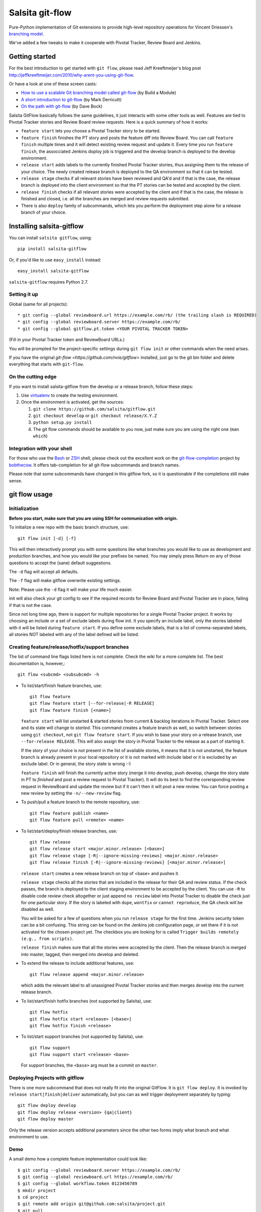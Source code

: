 ================
Salsita git-flow
================

Pure-Python implementation of Git extensions to provide high-level
repository operations for Vincent Driessen's
`branching model <http://nvie.com/git-model>`_.

We've added a few tweaks to make it cooperate with Pivotal Tracker, Review Board and Jenkins.


Getting started
================

For the best introduction to get started with ``git flow``, please read
Jeff Kreeftmeijer's blog post http://jeffkreeftmeijer.com/2010/why-arent-you-using-git-flow.

Or have a look at one of these screen casts:

* `How to use a scalable Git branching model called git-flow
  <http://buildamodule.com/video/change-management-and-version-control-deploying-releases-features-and-fixes-with-git-how-to-use-a-scalable-git-branching-model-called-gitflow>`_
  (by Build a Module)

* `A short introduction to git-flow <http://vimeo.com/16018419>`_
  (by Mark Derricutt)

* `On the path with git-flow
  <http://codesherpas.com/screencasts/on_the_path_gitflow.mov>`_
  (by Dave Bock)

Salsita GitFlow basically follows the same guidelines, it just interacts with some other tools as well.
Features are tied to Pivotal Tracker stories and Review Board review requests. Here is a quick summary
of how it works:

* ``feature start`` lets you choose a Pivotal Tracker story to be started.
* ``feature finish`` finishes the PT story and posts the feature diff into Review Board. You can call ``feature finish`` multiple times and it will detect existing review request and update it. Every time you run ``feature finish``, the assocciated Jenkins doploy job is triggered and the develop branch is deployed to the develop environment.
* ``release start`` adds labels to the currently finished Pivotal Tracker stories, thus assigning them to the release of your choice. The newly created release branch is deployed to the QA environment so that it can be tested.
* ``release stage`` checks if all relevant stories have been reviewed and QA'd and if that is the case, the release branch is deployed into the client environment so that the PT stories can be tested and accepted by the client.
* ``release finish`` checks if all relevant stories were accepted by the client and if that is the case, the release is finished and closed, i.e. all the branches are merged and review requests submitted.
* There is also ``deploy`` family of subcommands, which lets you perform the deployment step alone for a release branch of your choice.


Installing salsita-gitflow
==========================

You can install ``salsita gitflow``, using::

    pip install salsita-gitflow

Or, if you'd like to use ``easy_install`` instead::

    easy_install salsita-gitflow

``salsita-gitflow`` requires Python 2.7.

Setting it up
-------------
Global (same for all projects)::

* git config --global reviewboard.url https://example.com/rb/ (the trailing slash is REQUIRED)
* git config --global reviewboard.server https://example.com/rb/
* git config --global gitflow.pt.token <YOUR PIVOTAL TRACKER TOKEN>

(Fill in your Pivotal Tracker token and ReviewBoard URLs.)

You will be prompted for the project-specific settings during ``git flow init`` or other commands when the need arises.

If you have the original `git-flow <https://github.com/nvie/gitflow>` installed, just go to the git bin folder and delete everything that starts with ``git-flow``.

On the cutting edge
-------------------

If you want to install salsita-gitflow from the develop or a release branch, follow these steps:

#. Use `virtualenv <https://pypi.python.org/pypi/virtualenv>`_ to create the testing environment.
#. Once the environment is activated, get the sources:

   #. ``git clone https://github.com/salsita/gitflow.git``
   #. ``git checkout develop`` or ``git checkout release/X.Y.Z``
   #. ``python setup.py install``
   #. The git flow commands should be available to you now, just make sure you are using the right one (``man which``)

Integration with your shell
---------------------------

For those who use the `Bash <http://www.gnu.org/software/bash/>`_ or
`ZSH <http://www.zsh.org>`_ shell, please check out the excellent work
on the
`git-flow-completion <http://github.com/bobthecow/git-flow-completion>`_
project by `bobthecow <http://github.com/bobthecow>`_. It offers
tab-completion for all git-flow subcommands and branch names.

Please note that some subcommands have changed in this gitflow fork, so it is
questionable if the completions still make sense.

git flow usage
==============

Initialization
--------------

**Before you start, make sure that you are using SSH for communication with origin.**

To initialize a new repo with the basic branch structure, use::
  
    git flow init [-d] [-f]
  
This will then interactively prompt you with some questions like what
branches you would like to use as development and production branches,
and how you would like your prefixes be named. You may simply press
Return on any of those questions to accept the (sane) default
suggestions.

The ``-d`` flag will accept all defaults.

The ``-f`` flag will make gitflow overwrite existing settings.

Note: Please use the ``-d`` flag it will make your life much easier.

init will also check your git config to see if the required records for
Review Board and Pivotal Tracker are in place, failing if that is not the case.

Since not long time ago, there is support for multiple repositories for a
single Pivotal Tracker project. It works by choosing an include or a set of exclude
labels during flow init. It you specify an include label, only the stories labeled
with it will be listed during ``feature start``. If you define some exclude labels,
that is a list of comma-separated labels, all stories NOT labeled with any of the
label defined will be listed.

Creating feature/release/hotfix/support branches
----------------------------------------------------

The list of command line flags listed here is not complete. Check the wiki for
a more complete list. The best documentation is, however,::

      git flow <subcmd> <subsubcmd> -h

* To list/start/finish feature branches, use::
  
      git flow feature
      git flow feature start [--for-release|-R RELEASE]
      git flow feature finish [<name>]
  
  ``feature start`` will list unstarted & started stories from
  current & backlog iterations in Pivotal Tracker. Select one and its state
  will change to `started`. This command creates a feature branch as well, so
  switch between stories using ``git checkout``, not ``git flow feature start``.
  If you wish to base your story on a release branch,
  use ``--for-release RELEASE``. This will also assign the story in Pivotal
  Tracker to the release as a part of starting it.
  
  If the story of your choice is not present in the list of available stories,
  it means that it is not unstarted, the feature branch is already present in
  your local repository or it is not marked with include label or it is excluded
  by an exclude label. Or in general, the story state is wrong :-)

  ``feature finish`` will finish the currently active story (merge it into
  `develop`, push develop, change the story state in PT to `finished` and
  post a review request to Pivotal Tracker). It will do its best to find
  the corersponding review request in ReviewBoard and update the review but
  if it can't then it will post a new review. You can force posting a new
  review by setting the ``-n/--new-review`` flag.

* To push/pull a feature branch to the remote repository, use::

      git flow feature publish <name>
      git flow feature pull <remote> <name>

* To list/start/deploy/finish release branches, use::

      git flow release
      git flow release start <major.minor.release> [<base>]
      git flow release stage [-R|--ignore-missing-reviews] <major.minor.release>
      git flow release finish [-R|--ignore-missing-reviews] [<major.minor.release>]

  ``release start`` creates a new release branch on top of <base> and pushes it.

  ``release stage`` checks all the stories that are included in the release for
  their QA and review status. If the check passes, the branch is deployed to the client
  staging environment to be accepted by the client. You can use ``-R`` to disable code
  review check altogether or just append ``no review`` label into Pivotal Tracker to
  disable the check just for one particular story. If the story is labeled with ``dupe``,
  ``wontfix`` or ``cannot reproduce``, the QA check will be disabled as well.

  You will be asked for a few of questions when you run ``release stage`` for
  the first time. Jenkins security token can be a bit confusing. This string can
  be found on the Jenkins job configuration page, or set there if it is not
  activated for the chosen project yet. The checkbox you are looking for is
  called ``Trigger builds remotely (e.g., from scripts)``.

  ``release finish`` makes sure that all the stories were accepted by the client.
  Then the release branch is merged into master, tagged, then merged into develop and
  deleted.

* To extend the release to include additional features, use::

      git flow release append <major.minor.release>

  which adds the relevant label to all unassigned Pivotal Tracker stories and then
  merges develop into the current release branch.

* To list/start/finish hotfix branches (not supported by Salsita), use::

      git flow hotfix
      git flow hotfix start <release> [<base>]
      git flow hotfix finish <release>

* To list/start support branches (not supported by Salsita), use::
  
      git flow support
      git flow support start <release> <base>
  
  For support branches, the ``<base>`` arg must be a commit on ``master``.

Deploying Projects with gitflow
-------------------------------

There is one more subcommand that does not really fit into the original GitFlow.
It is ``git flow deploy``. It is invoked by ``release start|finish|deliver``
automatically, but you can as well trigger deployment separately by typing::

        git flow deploy develop
        git flow deploy release <version> {qa|client}
        git flow deploy master

Only the release version accepts additional parameters since the other two forms
imply what branch and what environment to use.

Demo
----

A small demo how a complete feature implementation could look like::

    $ git config --global reviewboard.server https://example.com/rb/
    $ git config --global reviewboard.url https://example.com/rb/
    $ git config --global workflow.token 0123456789
    $ mkdir project
    $ cd project
    $ git remote add origin git@github.com:salsita/project.git
    $ git pull
    $ git flow init # Pick the project from PT and the repo from RB.
    $ git checkout develop
    $ git flow feature start # Pick the story from PT.
    # Code code code
    $ git add *
    $ git commit -s
    # Enter a beautiful and descriptive commit message.
    $ git flow feature finish
    # Go to the Review Board to submit the generated review request.
    # PROFIT!
    # Well, not so fast ...
    $ git flow release start 1.0.0
    # ... review ... qa ...
    $ git flow release stage 1.0.0
    # ... wait for the client, mmmmmmmmmm ...
    $ git flow release finish 1.0.0
    # PROFIT NOW!


Known Issues
------------

- ``AssertionError`` is a bug in one of the libraries that we failed to get rid of, it is not worth the time.
  When you get this error, just repeat the command again, it happens only occasionally.
- ``feature finish`` hangs when posting the review. This usually means that it is prompting your for
  username and password, but you cannot see it because there is a bug in ``rbt``. The bug is fixed in ``0.5.3``
  of ``rbt``, but other things are broken there so it cannot be used. Just try to insert your Review Board
  username and password and see if that helped.
- ``Api10`` error on ``feature finish`` usually means there was an HTTP error and ``rbt`` received a weird response.
  Try again after making sure that your ``git config reviewboard.url|reviewboard.server`` points to the right server.
- ``feature finish`` saying the diff is empty can happen when you change a submodule. This is a wrong usage
  of gitflow. You should be using the multi-repo mode and call ``git flow feature start`` from the repository
  containing the submodule.

History of the Project
=========================

gitflow was originally developed by Vincent Driessen as a set of
shell-scripts. In Juni 2007 he started a Python rewrite but did not
finish it. In February 2012 Hartmut Goebel started completing the
Python rewrite and asked Vincent to pull his changes. But in June 2012
Vincent closed the pull-request and deleted his ``python-rewrite``
branch. So Hartmut decided to release the Python rewrite on his own.

Showing your appreciation to the original authors
=================================================

Of course, the best way to show your appreciation for the git-flow
tool itself remains contributing to the community. If you'd like to
show your appreciation in another way, however, consider donating
to the original authors through PayPal: |Donate|_


.. |Donate| image:: https://www.paypalobjects.com/en_US/i/btn/btn_donate_SM.gif
.. _Donate: https://www.paypal.com/cgi-bin/webscr?cmd=_donations&business=8PS63EM4XPFDY&item_name=gitflow%20donation&no_note=0&cn=Some%20kind%20words%20to%20the%20author%3a&no_shipping=1&rm=1&return=https%3a%2f%2fgithub%2ecom%2fhtgoebel%2fgitflow&cancel_return=https%3a%2f%2fgithub%2ecom%2fhtgoebel%2fgitflow&currency_code=EUR

Please help out
===============

This project is still under development. Feedback and suggestions are
very welcome and I encourage you to use the `Issues list
<http://github.com/salsita/gitflow/issues>`_ on Github to provide that
feedback.

Feel free to fork this repo and to commit your additions. For a list
of all contributors, please see the :file:`AUTHORS.txt`.

You will need :module:`unittest2` to run the tests (which are completely broken as of now, so nevermind).

License terms
==================

git-flow is published under the liberal terms of the BSD License, see
the :file:`LICENSE.txt`. Although the BSD License does not
require you to share any modifications you make to the source code,
you are very much encouraged and invited to contribute back your
modifications to the community, preferably in a Github fork, of
course.
